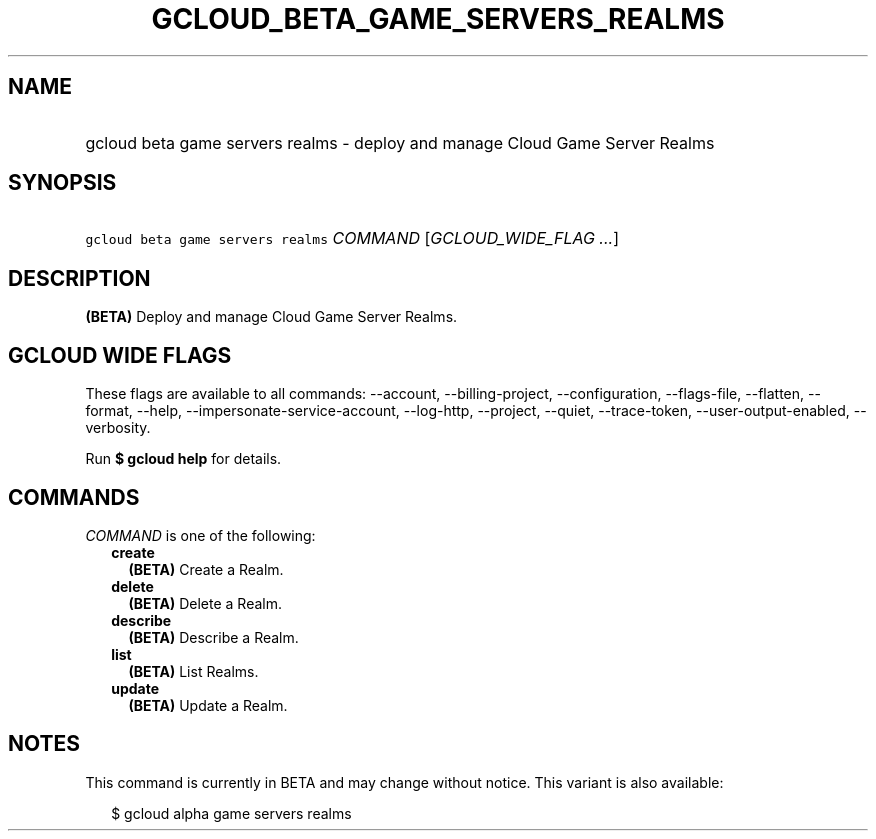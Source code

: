 
.TH "GCLOUD_BETA_GAME_SERVERS_REALMS" 1



.SH "NAME"
.HP
gcloud beta game servers realms \- deploy and manage Cloud Game Server Realms



.SH "SYNOPSIS"
.HP
\f5gcloud beta game servers realms\fR \fICOMMAND\fR [\fIGCLOUD_WIDE_FLAG\ ...\fR]



.SH "DESCRIPTION"

\fB(BETA)\fR Deploy and manage Cloud Game Server Realms.



.SH "GCLOUD WIDE FLAGS"

These flags are available to all commands: \-\-account, \-\-billing\-project,
\-\-configuration, \-\-flags\-file, \-\-flatten, \-\-format, \-\-help,
\-\-impersonate\-service\-account, \-\-log\-http, \-\-project, \-\-quiet,
\-\-trace\-token, \-\-user\-output\-enabled, \-\-verbosity.

Run \fB$ gcloud help\fR for details.



.SH "COMMANDS"

\f5\fICOMMAND\fR\fR is one of the following:

.RS 2m
.TP 2m
\fBcreate\fR
\fB(BETA)\fR Create a Realm.

.TP 2m
\fBdelete\fR
\fB(BETA)\fR Delete a Realm.

.TP 2m
\fBdescribe\fR
\fB(BETA)\fR Describe a Realm.

.TP 2m
\fBlist\fR
\fB(BETA)\fR List Realms.

.TP 2m
\fBupdate\fR
\fB(BETA)\fR Update a Realm.


.RE
.sp

.SH "NOTES"

This command is currently in BETA and may change without notice. This variant is
also available:

.RS 2m
$ gcloud alpha game servers realms
.RE

